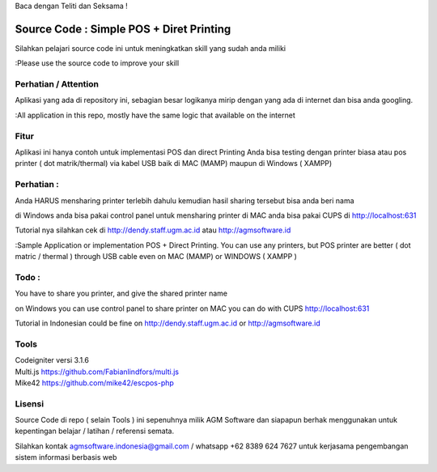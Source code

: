 Baca dengan Teliti dan Seksama !

##########################################
Source Code : Simple POS + Diret Printing
##########################################

Silahkan pelajari source code ini untuk meningkatkan skill yang sudah anda miliki

:Please use the source code to improve your skill

**********************
Perhatian / Attention
**********************

Aplikasi yang ada di repository ini, sebagian besar logikanya mirip dengan yang ada di internet dan
bisa anda googling.

:All application in this repo, mostly have the same logic that available on the internet


********
Fitur
********

Aplikasi ini hanya contoh untuk implementasi POS dan direct Printing
Anda bisa testing dengan printer biasa atau pos printer ( dot matrik/thermal) via kabel USB
baik di MAC (MAMP) maupun di Windows ( XAMPP)

***********
Perhatian :
***********
Anda HARUS mensharing printer terlebih dahulu
kemudian hasil sharing tersebut bisa anda beri nama

di Windows anda bisa pakai control panel untuk mensharing printer
di MAC anda bisa pakai CUPS di http://localhost:631

Tutorial nya silahkan cek di http://dendy.staff.ugm.ac.id atau http://agmsoftware.id


:Sample Application or implementation POS + Direct Printing. You can use any printers,
but POS printer are better ( dot matric / thermal ) through USB cable even on MAC (MAMP) or WINDOWS ( XAMPP )

*********
Todo :
*********
You have to share you printer, and give the shared printer name

on Windows you can use control panel to share printer
on MAC you can do with CUPS http://localhost:631

Tutorial in Indonesian could be fine on http://dendy.staff.ugm.ac.id or http://agmsoftware.id

**********************
Tools
**********************

| Codeigniter versi 3.1.6
| Multi.js https://github.com/Fabianlindfors/multi.js
| Mike42 https://github.com/mike42/escpos-php 



*******
Lisensi
*******

Source Code di repo ( selain Tools ) ini sepenuhnya milik AGM Software dan siapapun berhak menggunakan untuk kepentingan belajar / latihan / referensi semata.

Silahkan kontak agmsoftware.indonesia@gmail.com / whatsapp +62 8389 624 7627 untuk kerjasama pengembangan sistem informasi berbasis web


